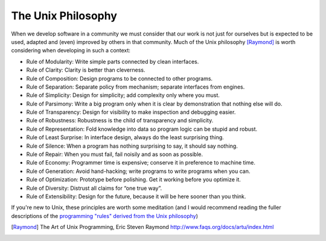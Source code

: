 .. _unix-phil:

The Unix Philosophy
-------------------

When we develop software in a community we must consider that our work is not just for ourselves but is expected to be
used, adapted and (even) improved by others in that community. Much of the Unix philosophy [Raymond]_ is worth
considering when developing in such a context:

* Rule of Modularity: Write simple parts connected by clean interfaces.
* Rule of Clarity: Clarity is better than cleverness.
* Rule of Composition: Design programs to be connected to other programs.
* Rule of Separation: Separate policy from mechanism; separate interfaces from engines.
* Rule of Simplicity: Design for simplicity; add complexity only where you must.
* Rule of Parsimony: Write a big program only when it is clear by demonstration that nothing else will do.
* Rule of Transparency: Design for visibility to make inspection and debugging easier.
* Rule of Robustness: Robustness is the child of transparency and simplicity.
* Rule of Representation: Fold knowledge into data so program logic can be stupid and robust.
* Rule of Least Surprise: In interface design, always do the least surprising thing.
* Rule of Silence: When a program has nothing surprising to say, it should say nothing.
* Rule of Repair: When you must fail, fail noisily and as soon as possible.
* Rule of Economy: Programmer time is expensive; conserve it in preference to machine time.
* Rule of Generation: Avoid hand-hacking; write programs to write programs when you can.
* Rule of Optimization: Prototype before polishing. Get it working before you optimize it.
* Rule of Diversity: Distrust all claims for “one true way”.
* Rule of Extensibility: Design for the future, because it will be here sooner than you think.

If you're new to Unix, these principles are worth some meditation (and I would recommend reading the fuller descriptions
of the `programming "rules" derived from the Unix philosophy <http://www.faqs.org/docs/artu/ch01s06.html>`_)

.. [Raymond] The Art of Unix Programming, Eric Steven Raymond http://www.faqs.org/docs/artu/index.html